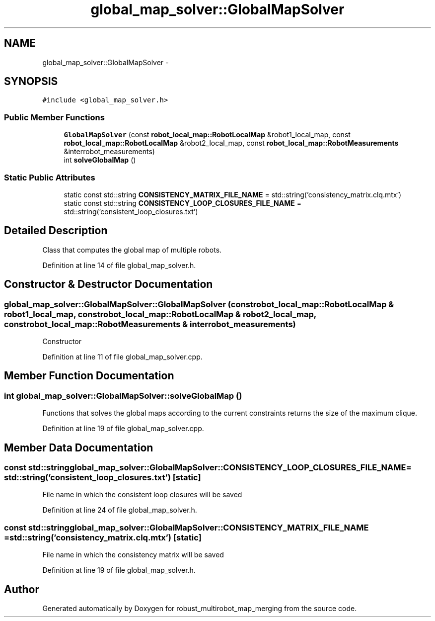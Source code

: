 .TH "global_map_solver::GlobalMapSolver" 3 "Tue Sep 11 2018" "Version 0.1" "robust_multirobot_map_merging" \" -*- nroff -*-
.ad l
.nh
.SH NAME
global_map_solver::GlobalMapSolver \- 
.SH SYNOPSIS
.br
.PP
.PP
\fC#include <global_map_solver\&.h>\fP
.SS "Public Member Functions"

.in +1c
.ti -1c
.RI "\fBGlobalMapSolver\fP (const \fBrobot_local_map::RobotLocalMap\fP &robot1_local_map, const \fBrobot_local_map::RobotLocalMap\fP &robot2_local_map, const \fBrobot_local_map::RobotMeasurements\fP &interrobot_measurements)"
.br
.ti -1c
.RI "int \fBsolveGlobalMap\fP ()"
.br
.in -1c
.SS "Static Public Attributes"

.in +1c
.ti -1c
.RI "static const std::string \fBCONSISTENCY_MATRIX_FILE_NAME\fP = std::string('consistency_matrix\&.clq\&.mtx')"
.br
.ti -1c
.RI "static const std::string \fBCONSISTENCY_LOOP_CLOSURES_FILE_NAME\fP = std::string('consistent_loop_closures\&.txt')"
.br
.in -1c
.SH "Detailed Description"
.PP 
Class that computes the global map of multiple robots\&. 
.PP
Definition at line 14 of file global_map_solver\&.h\&.
.SH "Constructor & Destructor Documentation"
.PP 
.SS "global_map_solver::GlobalMapSolver::GlobalMapSolver (const \fBrobot_local_map::RobotLocalMap\fP & robot1_local_map, const \fBrobot_local_map::RobotLocalMap\fP & robot2_local_map, const \fBrobot_local_map::RobotMeasurements\fP & interrobot_measurements)"
Constructor 
.PP
Definition at line 11 of file global_map_solver\&.cpp\&.
.SH "Member Function Documentation"
.PP 
.SS "int global_map_solver::GlobalMapSolver::solveGlobalMap ()"
Functions that solves the global maps according to the current constraints returns the size of the maximum clique\&. 
.PP
Definition at line 19 of file global_map_solver\&.cpp\&.
.SH "Member Data Documentation"
.PP 
.SS "const std::string global_map_solver::GlobalMapSolver::CONSISTENCY_LOOP_CLOSURES_FILE_NAME = std::string('consistent_loop_closures\&.txt')\fC [static]\fP"
File name in which the consistent loop closures will be saved 
.PP
Definition at line 24 of file global_map_solver\&.h\&.
.SS "const std::string global_map_solver::GlobalMapSolver::CONSISTENCY_MATRIX_FILE_NAME = std::string('consistency_matrix\&.clq\&.mtx')\fC [static]\fP"
File name in which the consistency matrix will be saved 
.PP
Definition at line 19 of file global_map_solver\&.h\&.

.SH "Author"
.PP 
Generated automatically by Doxygen for robust_multirobot_map_merging from the source code\&.
